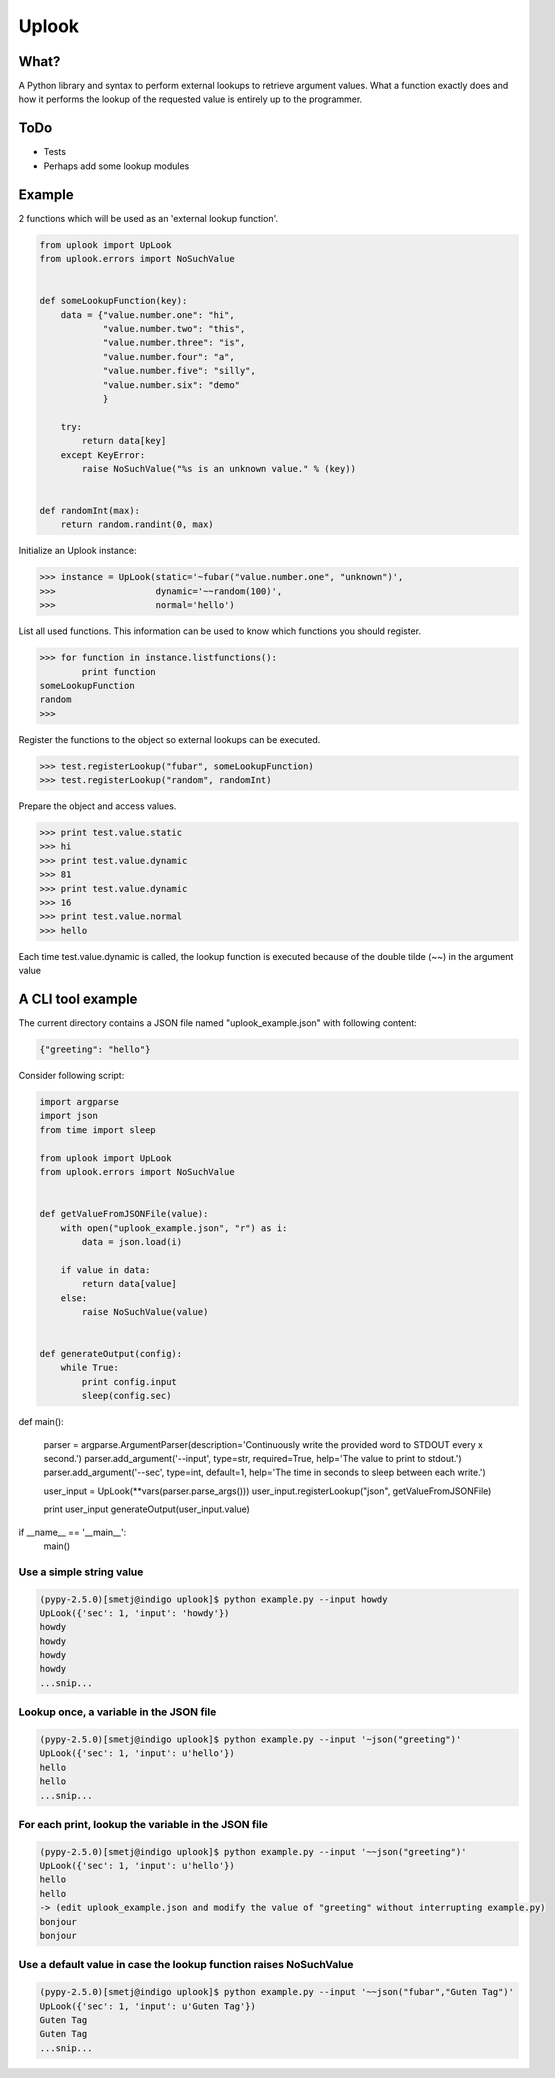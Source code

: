 Uplook
======

What?
-----

A Python library and syntax to perform external lookups to retrieve argument
values. What a function exactly does and how it performs the lookup of the
requested value is entirely up to the programmer.

ToDo
----

- Tests
- Perhaps add some lookup modules


Example
-------

2 functions which will be used as an 'external lookup function'.

.. code-block:: python

    from uplook import UpLook
    from uplook.errors import NoSuchValue


    def someLookupFunction(key):
        data = {"value.number.one": "hi",
                "value.number.two": "this",
                "value.number.three": "is",
                "value.number.four": "a",
                "value.number.five": "silly",
                "value.number.six": "demo"
                }

        try:
            return data[key]
        except KeyError:
            raise NoSuchValue("%s is an unknown value." % (key))


    def randomInt(max):
        return random.randint(0, max)



Initialize an Uplook instance:

.. code-block:: python

    >>> instance = UpLook(static='~fubar("value.number.one", "unknown")',
    >>>                   dynamic='~~random(100)',
    >>>                   normal='hello')


List all used functions.  This information can be used to know which functions you should register.

.. code-block:: python

    >>> for function in instance.listfunctions():
            print function
    someLookupFunction
    random
    >>>


Register the functions to the object so external lookups can be executed.

.. code-block:: python

    >>> test.registerLookup("fubar", someLookupFunction)
    >>> test.registerLookup("random", randomInt)


Prepare the object and access values.

.. code-block:: python

    >>> print test.value.static
    >>> hi
    >>> print test.value.dynamic
    >>> 81
    >>> print test.value.dynamic
    >>> 16
    >>> print test.value.normal
    >>> hello

Each time test.value.dynamic is called, the lookup function is executed
because of the double tilde (~~) in the argument value


A CLI tool example
------------------

The current directory contains a JSON file named "uplook_example.json" with following content:

.. code-block:: json

    {"greeting": "hello"}


Consider following script:

.. code-block:: python

    import argparse
    import json
    from time import sleep

    from uplook import UpLook
    from uplook.errors import NoSuchValue


    def getValueFromJSONFile(value):
        with open("uplook_example.json", "r") as i:
            data = json.load(i)

        if value in data:
            return data[value]
        else:
            raise NoSuchValue(value)


    def generateOutput(config):
        while True:
            print config.input
            sleep(config.sec)


def main():

    parser = argparse.ArgumentParser(description='Continuously write the provided word to STDOUT every x second.')
    parser.add_argument('--input', type=str, required=True, help='The value to print to stdout.')
    parser.add_argument('--sec', type=int, default=1, help='The time in seconds to sleep between each write.')

    user_input = UpLook(**vars(parser.parse_args()))
    user_input.registerLookup("json", getValueFromJSONFile)

    print user_input
    generateOutput(user_input.value)

if __name__ == '__main__':
    main()


Use a simple string value
~~~~~~~~~~~~~~~~~~~~~~~~~

.. code-block:: text

    (pypy-2.5.0)[smetj@indigo uplook]$ python example.py --input howdy
    UpLook({'sec': 1, 'input': 'howdy'})
    howdy
    howdy
    howdy
    howdy
    ...snip...

Lookup once, a variable in the JSON file
~~~~~~~~~~~~~~~~~~~~~~~~~~~~~~~~~~~~~~~~
.. code-block:: text

    (pypy-2.5.0)[smetj@indigo uplook]$ python example.py --input '~json("greeting")'
    UpLook({'sec': 1, 'input': u'hello'})
    hello
    hello
    ...snip...

For each print, lookup the variable in the JSON file
~~~~~~~~~~~~~~~~~~~~~~~~~~~~~~~~~~~~~~~~~~~~~~~~~~~~
.. code-block:: text

    (pypy-2.5.0)[smetj@indigo uplook]$ python example.py --input '~~json("greeting")'
    UpLook({'sec': 1, 'input': u'hello'})
    hello
    hello
    -> (edit uplook_example.json and modify the value of "greeting" without interrupting example.py)
    bonjour
    bonjour

Use a default value in case the lookup function raises NoSuchValue
~~~~~~~~~~~~~~~~~~~~~~~~~~~~~~~~~~~~~~~~~~~~~~~~~~~~~~~~~~~~~~~~~~
.. code-block:: text

    (pypy-2.5.0)[smetj@indigo uplook]$ python example.py --input '~~json("fubar","Guten Tag")'
    UpLook({'sec': 1, 'input': u'Guten Tag'})
    Guten Tag
    Guten Tag
    ...snip...

